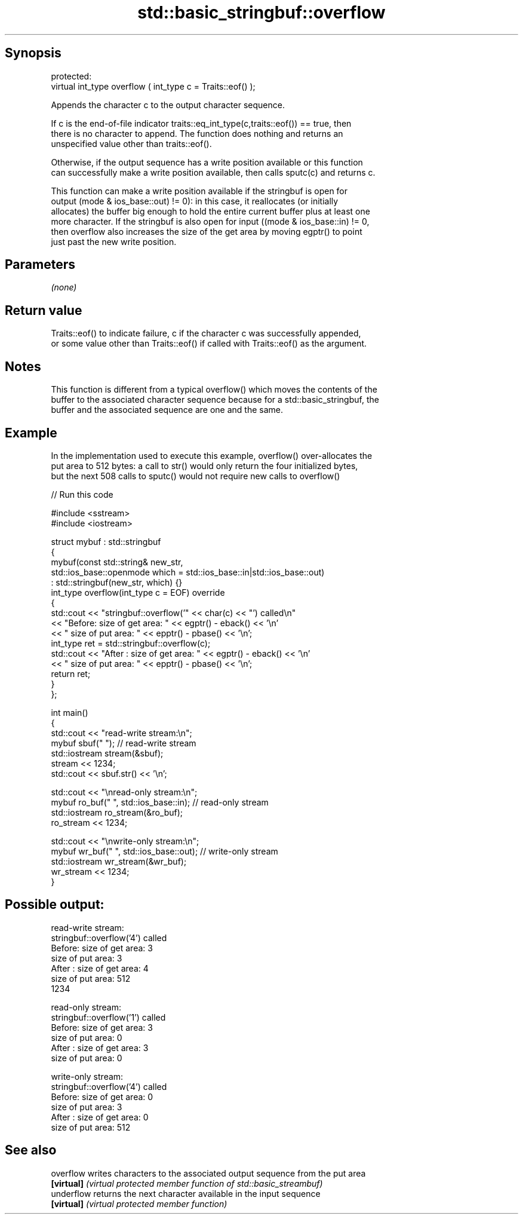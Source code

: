 .TH std::basic_stringbuf::overflow 3 "Sep  4 2015" "2.0 | http://cppreference.com" "C++ Standard Libary"
.SH Synopsis
   protected:
   virtual int_type overflow ( int_type c = Traits::eof() );

   Appends the character c to the output character sequence.

   If c is the end-of-file indicator traits::eq_int_type(c,traits::eof()) == true, then
   there is no character to append. The function does nothing and returns an
   unspecified value other than traits::eof().

   Otherwise, if the output sequence has a write position available or this function
   can successfully make a write position available, then calls sputc(c) and returns c.

   This function can make a write position available if the stringbuf is open for
   output (mode & ios_base::out) != 0): in this case, it reallocates (or initially
   allocates) the buffer big enough to hold the entire current buffer plus at least one
   more character. If the stringbuf is also open for input ((mode & ios_base::in) != 0,
   then overflow also increases the size of the get area by moving egptr() to point
   just past the new write position.

.SH Parameters

   \fI(none)\fP

.SH Return value

   Traits::eof() to indicate failure, c if the character c was successfully appended,
   or some value other than Traits::eof() if called with Traits::eof() as the argument.

.SH Notes

   This function is different from a typical overflow() which moves the contents of the
   buffer to the associated character sequence because for a std::basic_stringbuf, the
   buffer and the associated sequence are one and the same.

.SH Example

   In the implementation used to execute this example, overflow() over-allocates the
   put area to 512 bytes: a call to str() would only return the four initialized bytes,
   but the next 508 calls to sputc() would not require new calls to overflow()

   
// Run this code

 #include <sstream>
 #include <iostream>

 struct mybuf : std::stringbuf
 {
     mybuf(const std::string& new_str,
           std::ios_base::openmode which = std::ios_base::in|std::ios_base::out)
            : std::stringbuf(new_str, which) {}
     int_type overflow(int_type c = EOF) override
     {
         std::cout << "stringbuf::overflow('" << char(c) << "') called\\n"
                   << "Before: size of get area: " << egptr() - eback() << '\\n'
                   << "        size of put area: " << epptr() - pbase() << '\\n';
         int_type ret = std::stringbuf::overflow(c);
         std::cout << "After : size of get area: " << egptr() - eback() << '\\n'
                   << "        size of put area: " << epptr() - pbase() << '\\n';
         return ret;
     }
 };

 int main()
 {
     std::cout << "read-write stream:\\n";
     mybuf sbuf("   "); // read-write stream
     std::iostream stream(&sbuf);
     stream << 1234;
     std::cout << sbuf.str() << '\\n';

     std::cout << "\\nread-only stream:\\n";
     mybuf ro_buf("   ", std::ios_base::in); // read-only stream
     std::iostream ro_stream(&ro_buf);
     ro_stream << 1234;

     std::cout << "\\nwrite-only stream:\\n";
     mybuf wr_buf("   ", std::ios_base::out); // write-only stream
     std::iostream wr_stream(&wr_buf);
     wr_stream << 1234;
 }

.SH Possible output:

 read-write stream:
 stringbuf::overflow('4') called
 Before: size of get area: 3
         size of put area: 3
 After : size of get area: 4
         size of put area: 512
 1234

 read-only stream:
 stringbuf::overflow('1') called
 Before: size of get area: 3
         size of put area: 0
 After : size of get area: 3
         size of put area: 0

 write-only stream:
 stringbuf::overflow('4') called
 Before: size of get area: 0
         size of put area: 3
 After : size of get area: 0
         size of put area: 512

.SH See also

   overflow  writes characters to the associated output sequence from the put area
   \fB[virtual]\fP \fI(virtual protected member function of std::basic_streambuf)\fP
   underflow returns the next character available in the input sequence
   \fB[virtual]\fP \fI(virtual protected member function)\fP
